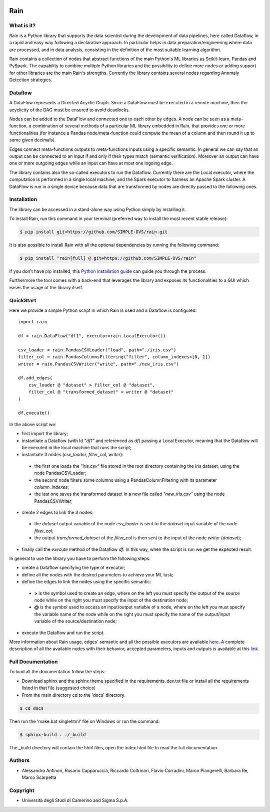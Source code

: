 .. |Codecov| image:: https://img.shields.io/codecov/c/github/SIMPLE-DVS/rain
   :alt: Codecov
   :target: https://app.codecov.io/gh/SIMPLE-DVS/rain

.. |License| image:: https://img.shields.io/github/license/simple-dvs/rain

|Codecov| |License|

====
Rain
====

.. this is a comment, insert badge here
    .. image:: https://img.shields.io/pypi/v/rain.svg
        :target: https://pypi.python.org/pypi/rain
    .. image:: https://img.shields.io/travis/SIMPLE-DVS/rain.svg
        :target: https://travis-ci.com/SIMPLE-DVS/rain

What is it?
-----------

Rain is a Python library that supports the data scientist during the development of data pipelines,
here called Dataflow, in a rapid and easy way following a declarative approach.
In particular helps in data preparation/engineering where data are processed,
and in data analysis, consisting in the definition of the most suitable learning algorithm.

Rain contains a collection of nodes that abstract functions of the main Python's ML
libraries as Scikit-learn, Pandas and PySpark. The capability to combine multiple Python libraries
and the possibility to define more nodes or adding support for other libraries are the main Rain's
strengths. Currently the library contains several nodes regarding Anomaly Detection strategies.

Dataflow
--------

A DataFlow represents a Directed Acyclic Graph. Since a DataFlow
must be executed in a remote machine, then the acyclicity of the DAG must be
ensured to avoid deadlocks.

Nodes can be added to the DataFlow and connected one to each other by edges.
A node can be seen as a meta-function, a combination of several methods of a particular ML library
embedded in Rain, that provides one or more functionalities (for instance a Pandas node/meta-function
could compute the mean of a column and then round it up to some given decimals).

Edges connect meta-functions outputs to meta-functions inputs using a specific semantic.
In general we can say that an output can be connected to an input if and only if their types match
(semantic verification). Moreover an output can have one or more outgoing edges while an input
can have at most one ingoing edge.

The library contains also the so-called executors to run the Dataflow. Currently there are the
Local executor, where the computation is performed in a single local machine, and the Spark
executor to harness an Apache Spark cluster. A DataFlow is run in a single device because data that
are transformed by nodes are directly passed to the following ones.

Installation
------------

The library can be accessed in a stand-alone way using Python simply by installing it.

To install Rain, run this command in your terminal (preferred way to install the most recent stable release):

.. code-block:: console

    $ pip install git+https://github.com/SIMPLE-DVS/rain.git

It is also possible to install Rain with all the optional dependencies by running the following command:

.. code-block:: console

    $ pip install "rain[full] @ git+https://github.com/SIMPLE-DVS/rain"

If you don't have `pip`_ installed, this `Python installation guide`_ can guide
you through the process.

.. _pip: https://pip.pypa.io
.. _Python installation guide: http://docs.python-guide.org/en/latest/starting/installation/

Furthermore the tool comes with a back-end that leverages the library and exposes its functionalities to a GUI
which eases the usage of the library itself.

QuickStart
----------

Here we provide a simple Python script in which Rain is used and a Dataflow is configured::

    import rain

    df = rain.DataFlow("df1", executor=rain.LocalExecutor())

    csv_loader = rain.PandasCSVLoader("load", path="./iris.csv")
    filter_col = rain.PandasColumnsFiltering("filter", column_indexes=[0, 1])
    writer = rain.PandasCSVWriter("write", path="./new_iris.csv")

    df.add_edges(
        csv_loader @ "dataset" > filter_col @ "dataset",
        filter_col @ "transformed_dataset" > writer @ "dataset"
    )

    df.execute()

In the above script we:

- first import the library;
- instantiate a Dataflow (with Id *"df1"* and referenced as *df*) passing a Local Executor, meaning
  that the Dataflow will be executed in the local machine that runs the script;
- instantiate 3 nodes (*csv_loader, filter_col, writer*):

 - the first one loads the *"iris.csv"* file stored in the root directory containing the Iris dataset,
   using the node PandasCSVLoader;
 - the second node filters some columns using a PandasColumnFiltering with its parameter
   *column_indexes*;
 - the last one saves the transformed dataset in a new file called *"new_iris.csv"* using the node
   PandasCSVWriter;

- create 2 edges to link the 3 nodes:

 - the *dataset* output variable of the node *csv_loader* is sent to the *dataset* input
   variable of the node *filter_col*;
 - the output *transformed_dataset* of the *filter_col* is then sent to the input of the
   node *writer* (*dataset*);

- finally call the *execute* method of the Dataflow *df*. In this way, when the script is run
  we get the expected result.

In general to use the library you have to perform the following steps:

- create a Dataflow specifying the type of executor;
- define all the nodes with the desired parameters to achieve your ML task;
- define the edges to link the nodes using the specific semantic:

 - **>**  is the symbol used to create an edge, where on the left you must specify the output of
   the source node while on the right you must specify the input of the destination node;
 - **@** is the symbol used to access an input/output variable of a node, where on the left you
   must specify the variable name of the node while on the right you must specify the name of
   the output/input variable of the source/destination node;

- execute the Dataflow and run the script.

More information about Rain usage, edges' semantic and all the possible executors are available `here`_.
A complete description of all the available nodes with their
behavior, accepted parameters, inputs and outputs is available at this `link`_.

.. _link: https://rain-library.readthedocs.io/en/latest/rain.nodes.html
.. _here: https://rain-library.readthedocs.io/en/latest/usage.html


Full Documentation
------------------

To load all the documentation follow the steps:

- Download sphinx and the sphinx theme specified in the requirements_dev.txt file or
  install all the requirements listed in that file (suggested choice)

- From the main directory cd to the 'docs' directory.

.. code-block:: console

    $ cd docs

Then run the 'make.bat singlehtml' file on Windows or run the command:

.. code-block:: console

    $ sphinx-build . ./_build


The _build directory will contain the html files, open the index.html file to read the full documentation.

Authors
-------

* Alessandro Antinori, Rosario Capparuccia, Riccardo Coltrinari, Flavio Corradini, Marco Piangerelli, Barbara Re, Marco Scarpetta

Copyright
---------

* Università degli Studi di Camerino and Sigma S.p.A.
